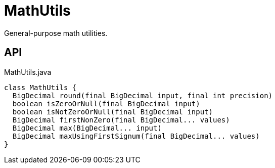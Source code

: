 = MathUtils
:Notice: Licensed to the Apache Software Foundation (ASF) under one or more contributor license agreements. See the NOTICE file distributed with this work for additional information regarding copyright ownership. The ASF licenses this file to you under the Apache License, Version 2.0 (the "License"); you may not use this file except in compliance with the License. You may obtain a copy of the License at. http://www.apache.org/licenses/LICENSE-2.0 . Unless required by applicable law or agreed to in writing, software distributed under the License is distributed on an "AS IS" BASIS, WITHOUT WARRANTIES OR  CONDITIONS OF ANY KIND, either express or implied. See the License for the specific language governing permissions and limitations under the License.

General-purpose math utilities.

== API

[source,java]
.MathUtils.java
----
class MathUtils {
  BigDecimal round(final BigDecimal input, final int precision)
  boolean isZeroOrNull(final BigDecimal input)
  boolean isNotZeroOrNull(final BigDecimal input)
  BigDecimal firstNonZero(final BigDecimal... values)
  BigDecimal max(BigDecimal... input)
  BigDecimal maxUsingFirstSignum(final BigDecimal... values)
}
----


